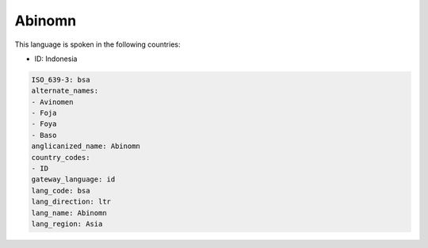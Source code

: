 .. _bsa:

Abinomn
=======

This language is spoken in the following countries:

* ID: Indonesia

.. code-block:: yaml

    ISO_639-3: bsa
    alternate_names:
    - Avinomen
    - Foja
    - Foya
    - Baso
    anglicanized_name: Abinomn
    country_codes:
    - ID
    gateway_language: id
    lang_code: bsa
    lang_direction: ltr
    lang_name: Abinomn
    lang_region: Asia
    
